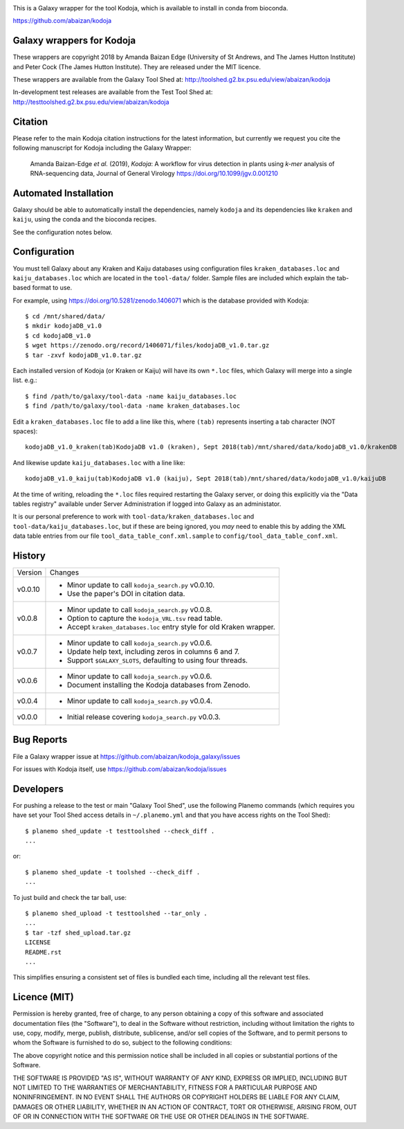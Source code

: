 .. image:: https://travis-ci.org/abaizan/kodoja_galaxy.svg?branch=master
   :alt: Linux testing with TravisCI
   :target: https://travis-ci.org/abaizan/kodoja_galaxy/branches

This is a Galaxy wrapper for the tool Kodoja, which is available to install in
conda from bioconda.

https://github.com/abaizan/kodoja

Galaxy wrappers for Kodoja
==========================

These wrappers are copyright 2018 by Amanda Baizan Edge (University of
St Andrews, and The James Hutton Institute) and Peter Cock (The James
Hutton Institute). They are released under the MIT licence.

These wrappers are available from the Galaxy Tool Shed at:
http://toolshed.g2.bx.psu.edu/view/abaizan/kodoja

In-development test releases are available from the Test Tool Shed at:
http://testtoolshed.g2.bx.psu.edu/view/abaizan/kodoja


Citation
========

Please refer to the main Kodoja citation instructions for the latest
information, but currently we request you cite the following manuscript
for Kodoja including the Galaxy Wrapper:

  Amanda Baizan-Edge *et al.* (2019), *Kodoja*: A workflow for virus
  detection in plants using *k-mer* analysis of RNA-sequencing data,
  Journal of General Virology https://doi.org/10.1099/jgv.0.001210


Automated Installation
======================

Galaxy should be able to automatically install the dependencies, namely
``kodoja`` and its dependencies like ``kraken`` and ``kaiju``, using the
conda and the bioconda recipes.

See the configuration notes below.


Configuration
=============

You must tell Galaxy about any Kraken and Kaiju databases using configuration
files ``kraken_databases.loc`` and ``kaiju_databases.loc`` which are located
in the ``tool-data/`` folder. Sample files are included which explain the
tab-based format to use.

For example, using https://doi.org/10.5281/zenodo.1406071 which is the
database provided with Kodoja::

    $ cd /mnt/shared/data/
    $ mkdir kodojaDB_v1.0
    $ cd kodojaDB_v1.0
    $ wget https://zenodo.org/record/1406071/files/kodojaDB_v1.0.tar.gz
    $ tar -zxvf kodojaDB_v1.0.tar.gz

Each installed version of Kodoja (or Kraken or Kaiju) will have its own
``*.loc`` files, which Galaxy will merge into a single list. e.g.::

    $ find /path/to/galaxy/tool-data -name kaiju_databases.loc
    $ find /path/to/galaxy/tool-data -name kraken_databases.loc

Edit a ``kraken_databases.loc`` file to add a line like this, where
``(tab)`` represents inserting a tab character (NOT spaces)::

    kodojaDB_v1.0_kraken(tab)KodojaDB v1.0 (kraken), Sept 2018(tab)/mnt/shared/data/kodojaDB_v1.0/krakenDB

And likewise update ``kaiju_databases.loc`` with a line like::

    kodojaDB_v1.0_kaiju(tab)KodojaDB v1.0 (kaiju), Sept 2018(tab)/mnt/shared/data/kodojaDB_v1.0/kaijuDB

At the time of writing, reloading the ``*.loc`` files required restarting
the Galaxy server, or doing this explicitly via the "Data tables registry"
available under Server Administration if logged into Galaxy as an administator.

It is our personal preference to work with ``tool-data/kraken_databases.loc``
and ``tool-data/kaiju_databases.loc``, but if these are being ignored, you
*may* need to enable this by adding the XML data table entries from our file
``tool_data_table_conf.xml.sample`` to ``config/tool_data_table_conf.xml``.


History
=======

======= ======================================================================
Version Changes
------- ----------------------------------------------------------------------
v0.0.10 - Minor update to call ``kodoja_search.py`` v0.0.10.
        - Use the paper's DOI in citation data.
v0.0.8  - Minor update to call ``kodoja_search.py`` v0.0.8.
        - Option to capture the ``kodoja_VRL.tsv`` read table.
        - Accept ``kraken_databases.loc`` entry style for old Kraken wrapper.
v0.0.7  - Minor update to call ``kodoja_search.py`` v0.0.6.
        - Update help text, including zeros in columns 6 and 7.
        - Support ``$GALAXY_SLOTS``, defaulting to using four threads.
v0.0.6  - Minor update to call ``kodoja_search.py`` v0.0.6.
        - Document installing the Kodoja databases from Zenodo.
v0.0.4  - Minor update to call ``kodoja_search.py`` v0.0.4.
v0.0.0  - Initial release covering ``kodoja_search.py`` v0.0.3.
======= ======================================================================


Bug Reports
===========

File a Galaxy wrapper issue at https://github.com/abaizan/kodoja_galaxy/issues

For issues with Kodoja itself, use https://github.com/abaizan/kodoja/issues


Developers
==========

For pushing a release to the test or main "Galaxy Tool Shed", use the
following Planemo commands (which requires you have set your Tool Shed access
details in ``~/.planemo.yml`` and that you have access rights on the Tool
Shed)::

    $ planemo shed_update -t testtoolshed --check_diff .
    ...

or::

    $ planemo shed_update -t toolshed --check_diff .
    ...

To just build and check the tar ball, use::

    $ planemo shed_upload -t testtoolshed --tar_only .
    ...
    $ tar -tzf shed_upload.tar.gz
    LICENSE
    README.rst
    ...

This simplifies ensuring a consistent set of files is bundled each time,
including all the relevant test files.


Licence (MIT)
=============

Permission is hereby granted, free of charge, to any person obtaining a copy
of this software and associated documentation files (the "Software"), to deal
in the Software without restriction, including without limitation the rights
to use, copy, modify, merge, publish, distribute, sublicense, and/or sell
copies of the Software, and to permit persons to whom the Software is
furnished to do so, subject to the following conditions:

The above copyright notice and this permission notice shall be included in
all copies or substantial portions of the Software.

THE SOFTWARE IS PROVIDED "AS IS", WITHOUT WARRANTY OF ANY KIND, EXPRESS OR
IMPLIED, INCLUDING BUT NOT LIMITED TO THE WARRANTIES OF MERCHANTABILITY,
FITNESS FOR A PARTICULAR PURPOSE AND NONINFRINGEMENT. IN NO EVENT SHALL THE
AUTHORS OR COPYRIGHT HOLDERS BE LIABLE FOR ANY CLAIM, DAMAGES OR OTHER
LIABILITY, WHETHER IN AN ACTION OF CONTRACT, TORT OR OTHERWISE, ARISING FROM,
OUT OF OR IN CONNECTION WITH THE SOFTWARE OR THE USE OR OTHER DEALINGS IN
THE SOFTWARE.
